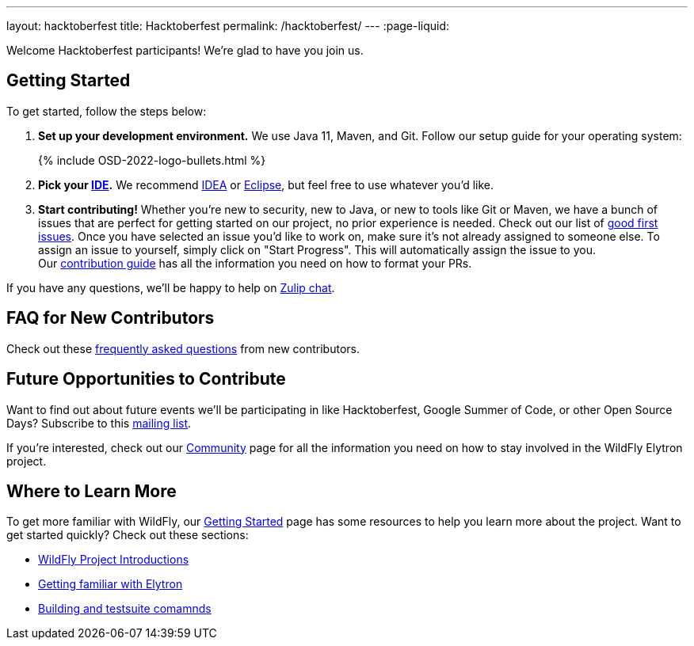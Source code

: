---
layout: hacktoberfest
title: Hacktoberfest
permalink: /hacktoberfest/
---
:page-liquid:


Welcome Hacktoberfest participants! We're glad to have you join us.

== Getting Started

To get started, follow the steps below:

. *Set up your development environment.* We use Java 11, Maven, and Git. Follow our setup guide for your operating system:
+
++++
{% include OSD-2022-logo-bullets.html %}
++++

. *Pick your https://en.wikipedia.org/wiki/Comparison_of_integrated_development_environments#Java[IDE].* We recommend https://www.jetbrains.com/idea/[IDEA] or https://www.eclipse.org/ide/[Eclipse], but feel free to use whatever you'd like.
. *Start contributing!* Whether you're new to security, new to Java, or new to tools like Git or Maven, we have a bunch of issues that are perfect for getting started on our project, no prior experience is needed. Check out our list of https://issues.redhat.com/issues/?filter=12364234[good first issues]. Once you have selected an issue you'd like to work on, make sure it's not already assigned to someone else. To assign an issue to yourself, simply click on "Start Progress". This will automatically assign the issue to you. +
Our https://github.com/wildfly-security/wildfly-elytron/blob/1.x/CONTRIBUTING.md#contributing-guidelines[contribution guide] has all the information you need on how to format your PRs.

If you have any questions, we'll be happy to help on https://wildfly.zulipchat.com/#narrow/stream/173102-wildfly-elytron[Zulip chat].

== FAQ for New Contributors

Check out these https://fjuma.github.io/wildfly-elytron/blog/frequently-asked-questions-new-contributors/[frequently asked questions] from new contributors.

== Future Opportunities to Contribute

Want to find out about future events we'll be participating in like Hacktoberfest, Google Summer of Code, or other Open Source Days? Subscribe to this https://listman.redhat.com/mailman/listinfo/wildfly-elytron-dev[mailing list].

If you're interested, check out our https://wildfly-security.github.io/wildfly-elytron/community/[Community] page for all the information you need on how to stay involved
in the WildFly Elytron project.

== Where to Learn More

To get more familiar with WildFly, our link:../getting-started-for-developers/[Getting Started] page has some resources to help you learn more about the project. Want to get started quickly? Check out these sections:

* link:../getting-started-for-developers/#a-quick-introduction-to-the-project[WildFly Project Introductions]
* link:../getting-started-for-developers/#getting-familiar-with-elytron[Getting familiar with Elytron]
* link:../getting-started-for-developers/#getting-your-developer-environment-set-up[Building and testsuite comamnds]
